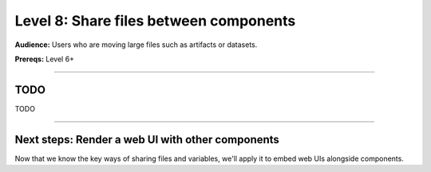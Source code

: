 #######################################
Level 8: Share files between components
#######################################
**Audience:** Users who are moving large files such as artifacts or datasets.

**Prereqs:** Level 6+

----

****
TODO
****
TODO

----

*************************************************
Next steps: Render a web UI with other components
*************************************************
Now that we know the key ways of sharing files and variables,
we'll apply it to embed web UIs alongside components.

.. raw:: html

    <div class="display-card-container">
        <div class="row">

.. Add callout items below this line

.. displayitem::
   :header: Level 9: Render a web UI with other components
   :description: Learn how to embed graphical UIs like react, vue, streamlit and notebook UIs into a lightning workflow.
   :button_link: embed_web_ui_into_lightningwork.html
   :col_css: col-md-12
   :height: 150
   :tag: 15 minutes

.. raw:: html

        </div>
    </div>
